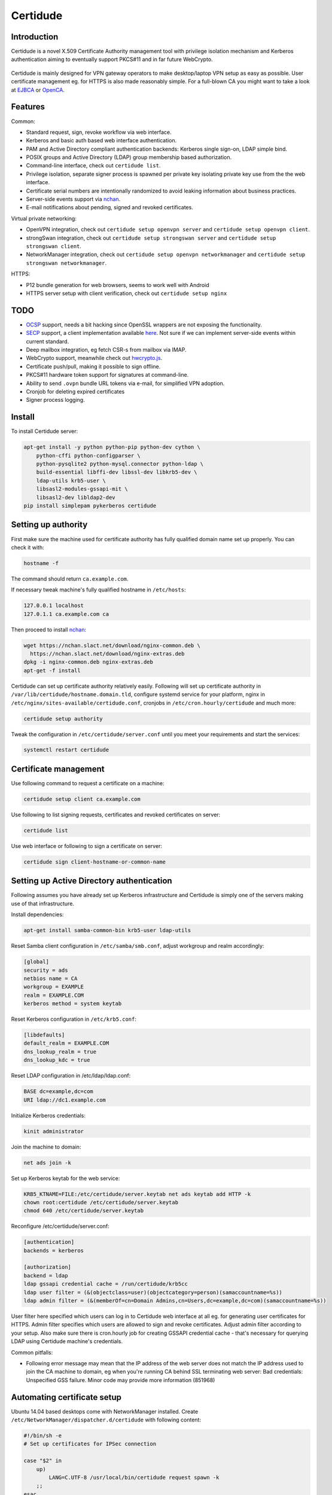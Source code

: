 Certidude
=========

.. image:: https://travis-ci.org/laurivosandi/certidude.svg?branch=master
    :target: https://travis-ci.org/laurivosandi/certidude

.. image:: http://codecov.io/github/laurivosandi/certidude/coverage.svg?branch=master
    :target: http://codecov.io/github/laurivosandi/certidude?branch=master


Introduction
------------

Certidude is a novel X.509 Certificate Authority management tool
with privilege isolation mechanism and Kerberos authentication aiming to
eventually support PKCS#11 and in far future WebCrypto.

.. figure:: doc/usecase-diagram.png

Certidude is mainly designed for VPN gateway operators to make
desktop/laptop VPN setup as easy as possible.
User certificate management eg. for HTTPS is also made reasonably simple.
For a full-blown CA you might want to take a look at
`EJBCA <http://www.ejbca.org/features.html>`_ or
`OpenCA <https://pki.openca.org/>`_.


Features
--------

Common:

* Standard request, sign, revoke workflow via web interface.
* Kerberos and basic auth based web interface authentication.
* PAM and Active Directory compliant authentication backends: Kerberos single sign-on, LDAP simple bind.
* POSIX groups and Active Directory (LDAP) group membership based authorization.
* Command-line interface, check out ``certidude list``.
* Privilege isolation, separate signer process is spawned per private key isolating
  private key use from the the web interface.
* Certificate serial numbers are intentionally randomized to avoid leaking information about business practices.
* Server-side events support via `nchan <https://nchan.slact.net/>`_.
* E-mail notifications about pending, signed and revoked certificates.

Virtual private networking:

* OpenVPN integration, check out ``certidude setup openvpn server`` and ``certidude setup openvpn client``.
* strongSwan integration, check out ``certidude setup strongswan server`` and ``certidude setup strongswan client``.
* NetworkManager integration, check out ``certidude setup openvpn networkmanager`` and ``certidude setup strongswan networkmanager``.

HTTPS:

* P12 bundle generation for web browsers, seems to work well with Android
* HTTPS server setup with client verification, check out ``certidude setup nginx``


TODO
----

* `OCSP <https://tools.ietf.org/html/rfc4557>`_ support, needs a bit hacking since OpenSSL wrappers are not exposing the functionality.
* `SECP <https://tools.ietf.org/html/draft-nourse-scep-23>`_ support, a client implementation available `here <https://github.com/certnanny/sscep>`_. Not sure if we can implement server-side events within current standard.
* Deep mailbox integration, eg fetch CSR-s from mailbox via IMAP.
* WebCrypto support, meanwhile check out `hwcrypto.js <https://github.com/open-eid/hwcrypto.js>`_.
* Certificate push/pull, making it possible to sign offline.
* PKCS#11 hardware token support for signatures at command-line.
* Ability to send ``.ovpn`` bundle URL tokens via e-mail, for simplified VPN adoption.
* Cronjob for deleting expired certificates
* Signer process logging.


Install
-------

To install Certidude server:

.. code:: bash

    apt-get install -y python python-pip python-dev cython \
        python-cffi python-configparser \
        python-pysqlite2 python-mysql.connector python-ldap \
        build-essential libffi-dev libssl-dev libkrb5-dev \
        ldap-utils krb5-user \
        libsasl2-modules-gssapi-mit \
        libsasl2-dev libldap2-dev
    pip install simplepam pykerberos certidude


Setting up authority
--------------------

First make sure the machine used for certificate authority has fully qualified
domain name set up properly.
You can check it with:

.. code:: bash

    hostname -f

The command should return ``ca.example.com``.

If necessary tweak machine's fully qualified hostname in ``/etc/hosts``:

.. code::

    127.0.0.1 localhost
    127.0.1.1 ca.example.com ca

Then proceed to install `nchan <https://nchan.slact.net/>`_:

.. code:: bash

    wget https://nchan.slact.net/download/nginx-common.deb \
      https://nchan.slact.net/download/nginx-extras.deb
    dpkg -i nginx-common.deb nginx-extras.deb
    apt-get -f install

Certidude can set up certificate authority relatively easily.
Following will set up certificate authority in ``/var/lib/certidude/hostname.domain.tld``,
configure systemd service for your platform,
nginx in ``/etc/nginx/sites-available/certidude.conf``,
cronjobs in ``/etc/cron.hourly/certidude`` and much more:

.. code:: bash

    certidude setup authority

Tweak the configuration in ``/etc/certidude/server.conf`` until you meet your requirements
and start the services:

.. code:: bash

    systemctl restart certidude


Certificate management
----------------------

Use following command to request a certificate on a machine:

.. code::

    certidude setup client ca.example.com

Use following to list signing requests, certificates and revoked certificates on server:

.. code::

    certidude list

Use web interface or following to sign a certificate on server:

.. code::

    certidude sign client-hostname-or-common-name


Setting up Active Directory authentication
------------------------------------------

Following assumes you have already set up Kerberos infrastructure and
Certidude is simply one of the servers making use of that infrastructure.

Install dependencies:

.. code:: bash

    apt-get install samba-common-bin krb5-user ldap-utils

Reset Samba client configuration in ``/etc/samba/smb.conf``, adjust
workgroup and realm accordingly:

.. code:: ini

    [global]
    security = ads
    netbios name = CA
    workgroup = EXAMPLE
    realm = EXAMPLE.COM
    kerberos method = system keytab

Reset Kerberos configuration in ``/etc/krb5.conf``:

.. code:: ini

    [libdefaults]
    default_realm = EXAMPLE.COM
    dns_lookup_realm = true
    dns_lookup_kdc = true

Reset LDAP configuration in /etc/ldap/ldap.conf:

.. code:: bash

    BASE dc=example,dc=com
    URI ldap://dc1.example.com

Initialize Kerberos credentials:

.. code:: bash

    kinit administrator

Join the machine to domain:

.. code:: bash

    net ads join -k

Set up Kerberos keytab for the web service:

.. code:: bash

    KRB5_KTNAME=FILE:/etc/certidude/server.keytab net ads keytab add HTTP -k
    chown root:certidude /etc/certidude/server.keytab
    chmod 640 /etc/certidude/server.keytab

Reconfigure /etc/certidude/server.conf:

.. code:: ini

    [authentication]
    backends = kerberos

    [authorization]
    backend = ldap
    ldap gssapi credential cache = /run/certidude/krb5cc
    ldap user filter = (&(objectclass=user)(objectcategory=person)(samaccountname=%s))
    ldap admin filter = (&(memberOf=cn=Domain Admins,cn=Users,dc=example,dc=com)(samaccountname=%s))

User filter here specified which users can log in to Certidude web interface
at all eg. for generating user certificates for HTTPS.
Admin filter specifies which users are allowed to sign and revoke certificates.
Adjust admin filter according to your setup.
Also make sure there is cron.hourly job for creating GSSAPI credential cache -
that's necessary for querying LDAP using Certidude machine's credentials.

Common pitfalls:

* Following error message may mean that the IP address of the web server does not match the IP address used to join
  the CA machine to domain, eg when you're running CA behind SSL terminating web server:
  Bad credentials: Unspecified GSS failure.  Minor code may provide more information (851968)

Automating certificate setup
----------------------------

Ubuntu 14.04 based desktops come with NetworkManager installed.
Create ``/etc/NetworkManager/dispatcher.d/certidude`` with following content:

.. code:: bash

    #!/bin/sh -e
    # Set up certificates for IPSec connection

    case "$2" in
        up)
            LANG=C.UTF-8 /usr/local/bin/certidude request spawn -k
        ;;
    esac

Finally make it executable:

.. code:: bash

    chmod +x /etc/NetworkManager/dispatcher.d/certidude

Whenever a wired or wireless connection is brought up,
the dispatcher invokes ``certidude`` in order to generate RSA keys,
submit CSR, fetch signed certificate,
create NetworkManager configuration for the VPN connection.


Development
-----------

Clone the repository:

.. code:: bash

    git clone https://github.com/laurivosandi/certidude
    cd certidude

Install dependencies as shown above and additionally:

.. code:: bash

    pip install -r requirements.txt

To generate templates:

.. code:: bash

    apt-get install npm nodejs
    sudo ln -s nodejs /usr/bin/node # Fix 'env node' on Ubuntu 14.04
    npm install -g nunjucks
    nunjucks-precompile --include "\\.html$" --include "\\.svg$" certidude/static/ > certidude/static/js/templates.js

To run from source tree:

.. code:: bash

    PYTHONPATH=. KRB5CCNAME=/run/certidude/krb5cc KRB5_KTNAME=/etc/certidude/server.keytab LANG=C.UTF-8 python misc/certidude

To install the package from the source:

.. code:: bash

    python setup.py  install --single-version-externally-managed --root /
